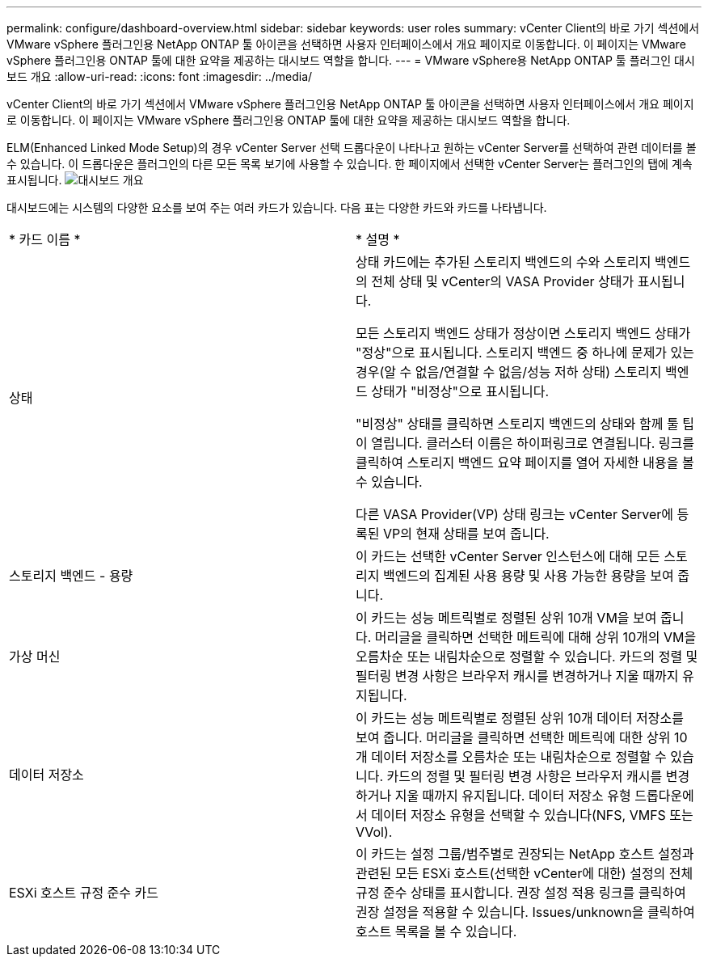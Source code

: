 ---
permalink: configure/dashboard-overview.html 
sidebar: sidebar 
keywords: user roles 
summary: vCenter Client의 바로 가기 섹션에서 VMware vSphere 플러그인용 NetApp ONTAP 툴 아이콘을 선택하면 사용자 인터페이스에서 개요 페이지로 이동합니다. 이 페이지는 VMware vSphere 플러그인용 ONTAP 툴에 대한 요약을 제공하는 대시보드 역할을 합니다. 
---
= VMware vSphere용 NetApp ONTAP 툴 플러그인 대시보드 개요
:allow-uri-read: 
:icons: font
:imagesdir: ../media/


[role="lead"]
vCenter Client의 바로 가기 섹션에서 VMware vSphere 플러그인용 NetApp ONTAP 툴 아이콘을 선택하면 사용자 인터페이스에서 개요 페이지로 이동합니다. 이 페이지는 VMware vSphere 플러그인용 ONTAP 툴에 대한 요약을 제공하는 대시보드 역할을 합니다.

ELM(Enhanced Linked Mode Setup)의 경우 vCenter Server 선택 드롭다운이 나타나고 원하는 vCenter Server를 선택하여 관련 데이터를 볼 수 있습니다. 이 드롭다운은 플러그인의 다른 모든 목록 보기에 사용할 수 있습니다.
한 페이지에서 선택한 vCenter Server는 플러그인의 탭에 계속 표시됩니다.
image:../media/remote-plugin-dashboard.png["대시보드 개요"]

대시보드에는 시스템의 다양한 요소를 보여 주는 여러 카드가 있습니다. 다음 표는 다양한 카드와 카드를 나타냅니다.

|===


| * 카드 이름 * | * 설명 * 


| 상태 | 상태 카드에는 추가된 스토리지 백엔드의 수와 스토리지 백엔드의 전체 상태 및 vCenter의 VASA Provider 상태가 표시됩니다.

모든 스토리지 백엔드 상태가 정상이면 스토리지 백엔드 상태가 "정상"으로 표시됩니다.
스토리지 백엔드 중 하나에 문제가 있는 경우(알 수 없음/연결할 수 없음/성능 저하 상태) 스토리지 백엔드 상태가 "비정상"으로 표시됩니다.

"비정상" 상태를 클릭하면 스토리지 백엔드의 상태와 함께 툴 팁이 열립니다. 클러스터 이름은 하이퍼링크로 연결됩니다. 링크를 클릭하여 스토리지 백엔드 요약 페이지를 열어 자세한 내용을 볼 수 있습니다.

다른 VASA Provider(VP) 상태 링크는 vCenter Server에 등록된 VP의 현재 상태를 보여 줍니다. 


| 스토리지 백엔드 - 용량 | 이 카드는 선택한 vCenter Server 인스턴스에 대해 모든 스토리지 백엔드의 집계된 사용 용량 및 사용 가능한 용량을 보여 줍니다. 


| 가상 머신 | 이 카드는 성능 메트릭별로 정렬된 상위 10개 VM을 보여 줍니다. 머리글을 클릭하면 선택한 메트릭에 대해 상위 10개의 VM을 오름차순 또는 내림차순으로 정렬할 수 있습니다. 카드의 정렬 및 필터링 변경 사항은 브라우저 캐시를 변경하거나 지울 때까지 유지됩니다. 


| 데이터 저장소 | 이 카드는 성능 메트릭별로 정렬된 상위 10개 데이터 저장소를 보여 줍니다.
머리글을 클릭하면 선택한 메트릭에 대한 상위 10개 데이터 저장소를 오름차순 또는 내림차순으로 정렬할 수 있습니다. 카드의 정렬 및 필터링 변경 사항은 브라우저 캐시를 변경하거나 지울 때까지 유지됩니다. 데이터 저장소 유형 드롭다운에서 데이터 저장소 유형을 선택할 수 있습니다(NFS, VMFS 또는 VVol). 


| ESXi 호스트 규정 준수 카드 | 이 카드는 설정 그룹/범주별로 권장되는 NetApp 호스트 설정과 관련된 모든 ESXi 호스트(선택한 vCenter에 대한) 설정의 전체 규정 준수 상태를 표시합니다.
권장 설정 적용 링크를 클릭하여 권장 설정을 적용할 수 있습니다. Issues/unknown을 클릭하여 호스트 목록을 볼 수 있습니다. 
|===